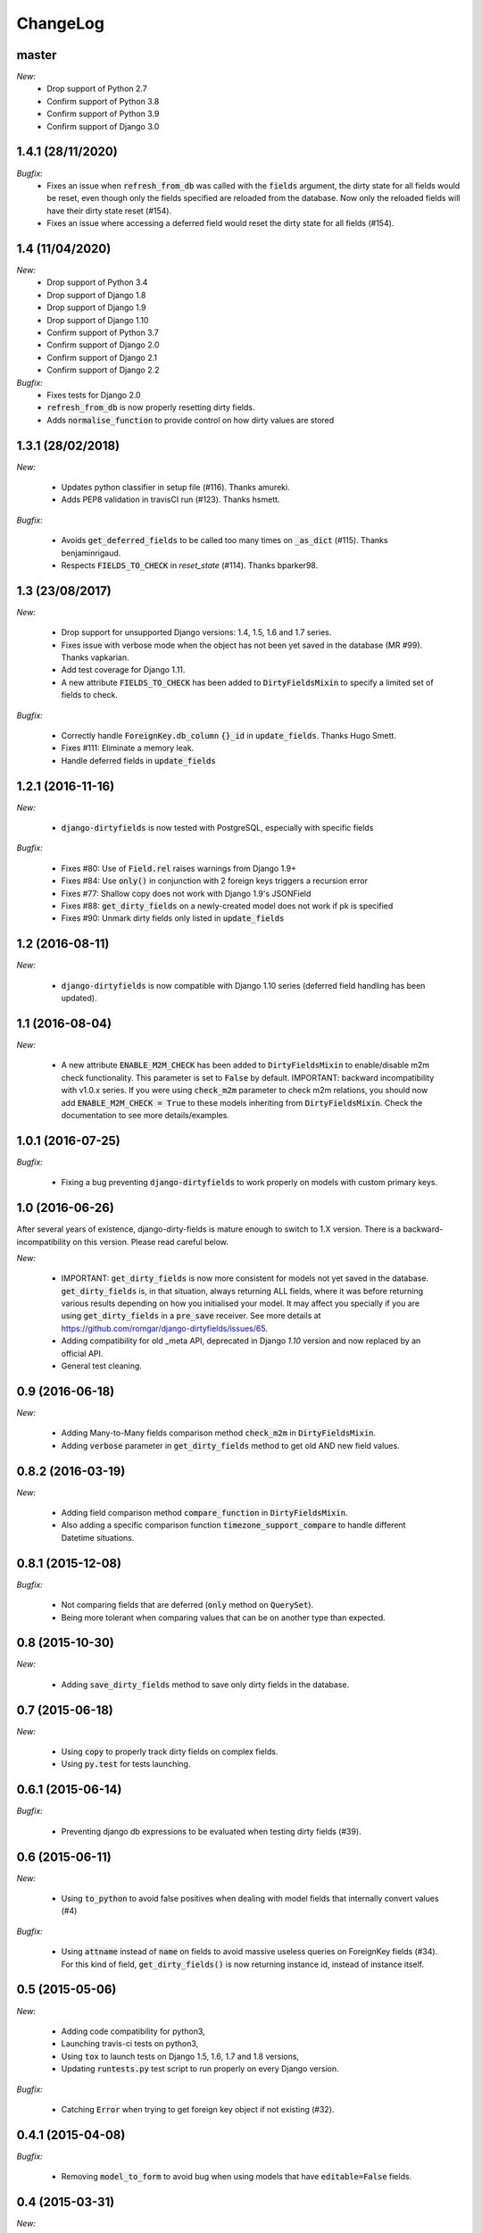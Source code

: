 ChangeLog
=========

.. _master:

master
------

*New:*
    - Drop support of Python 2.7
    - Confirm support of Python 3.8
    - Confirm support of Python 3.9
    - Confirm support of Django 3.0

.. _v1.4.1:

1.4.1 (28/11/2020)
------------------

*Bugfix:*
    - Fixes an issue when :code:`refresh_from_db` was called with the :code:`fields` argument, the dirty state for all
      fields would be reset, even though only the fields specified are reloaded from the database. Now only the reloaded
      fields will have their dirty state reset (#154).
    - Fixes an issue where accessing a deferred field would reset the dirty state for all fields (#154).

.. _v1.4:

1.4 (11/04/2020)
----------------

*New:*
    - Drop support of Python 3.4
    - Drop support of Django 1.8
    - Drop support of Django 1.9
    - Drop support of Django 1.10
    - Confirm support of Python 3.7
    - Confirm support of Django 2.0
    - Confirm support of Django 2.1
    - Confirm support of Django 2.2

*Bugfix:*
    - Fixes tests for Django 2.0
    - :code:`refresh_from_db` is now properly resetting dirty fields.
    - Adds :code:`normalise_function` to provide control on how dirty values are stored

.. _v1.3.1:

1.3.1 (28/02/2018)
------------------

*New:*

    - Updates python classifier in setup file (#116). Thanks amureki.
    - Adds PEP8 validation in travisCI run (#123). Thanks hsmett.

*Bugfix:*

    - Avoids :code:`get_deferred_fields` to be called too many times on :code:`_as_dict` (#115). Thanks benjaminrigaud.
    - Respects :code:`FIELDS_TO_CHECK` in `reset_state` (#114). Thanks bparker98.

.. _v1.3:

1.3 (23/08/2017)
----------------

*New:*

    - Drop support for unsupported Django versions: 1.4, 1.5, 1.6 and 1.7 series.
    - Fixes issue with verbose mode when the object has not been yet saved in the database (MR #99). Thanks vapkarian.
    - Add test coverage for Django 1.11.
    - A new attribute :code:`FIELDS_TO_CHECK` has been added to :code:`DirtyFieldsMixin` to specify a limited set of fields to check.

*Bugfix:*

    - Correctly handle :code:`ForeignKey.db_column` :code:`{}_id` in :code:`update_fields`. Thanks Hugo Smett.
    - Fixes #111: Eliminate a memory leak.
    - Handle deferred fields in :code:`update_fields`


.. _v1.2.1:

1.2.1 (2016-11-16)
------------------

*New:*

    - :code:`django-dirtyfields` is now tested with PostgreSQL, especially with specific fields

*Bugfix:*

    - Fixes #80: Use of :code:`Field.rel` raises warnings from Django 1.9+
    - Fixes #84: Use :code:`only()` in conjunction with 2 foreign keys triggers a recursion error
    - Fixes #77: Shallow copy does not work with Django 1.9's JSONField
    - Fixes #88: :code:`get_dirty_fields` on a newly-created model does not work if pk is specified
    - Fixes #90: Unmark dirty fields only listed in :code:`update_fields`


.. _v1.2:

1.2 (2016-08-11)
----------------

*New:*

    - :code:`django-dirtyfields` is now compatible with Django 1.10 series (deferred field handling has been updated).


.. _v1.1:

1.1 (2016-08-04)
----------------

*New:*

    - A new attribute :code:`ENABLE_M2M_CHECK` has been added to :code:`DirtyFieldsMixin` to enable/disable m2m check
      functionality. This parameter is set to :code:`False` by default.
      IMPORTANT: backward incompatibility with v1.0.x series. If you were using :code:`check_m2m` parameter to
      check m2m relations, you should now add :code:`ENABLE_M2M_CHECK = True` to these models inheriting from
      :code:`DirtyFieldsMixin`. Check the documentation to see more details/examples.


.. _v1.0.1:

1.0.1 (2016-07-25)
------------------

*Bugfix:*

    - Fixing a bug preventing :code:`django-dirtyfields` to work properly on models with custom primary keys.


.. _v1.0:

1.0 (2016-06-26)
----------------

After several years of existence, django-dirty-fields is mature enough to switch to 1.X version.
There is a backward-incompatibility on this version. Please read careful below.

*New:*

    - IMPORTANT: :code:`get_dirty_fields` is now more consistent for models not yet saved in the database.
      :code:`get_dirty_fields` is, in that situation, always returning ALL fields, where it was before returning
      various results depending on how you initialised your model.
      It may affect you specially if you are using :code:`get_dirty_fields` in a :code:`pre_save` receiver.
      See more details at https://github.com/romgar/django-dirtyfields/issues/65.
    - Adding compatibility for old _meta API, deprecated in Django `1.10` version and now replaced by an official API.
    - General test cleaning.


.. _v0.9:

0.9 (2016-06-18)
----------------

*New:*

    - Adding Many-to-Many fields comparison method :code:`check_m2m` in :code:`DirtyFieldsMixin`.
    - Adding :code:`verbose` parameter in :code:`get_dirty_fields` method to get old AND new field values.


.. _v0.8.2:

0.8.2 (2016-03-19)
------------------

*New:*

    - Adding field comparison method :code:`compare_function` in :code:`DirtyFieldsMixin`.
    - Also adding a specific comparison function :code:`timezone_support_compare` to handle different Datetime situations.


.. _v0.8.1:

0.8.1 (2015-12-08)
------------------

*Bugfix:*

    - Not comparing fields that are deferred (:code:`only` method on :code:`QuerySet`).
    - Being more tolerant when comparing values that can be on another type than expected.



.. _v0.8:

0.8 (2015-10-30)
----------------

*New:*

    - Adding :code:`save_dirty_fields` method to save only dirty fields in the database.


.. _v0.7:

0.7 (2015-06-18)
----------------

*New:*

    - Using :code:`copy` to properly track dirty fields on complex fields.
    - Using :code:`py.test` for tests launching.


.. _v0.6.1:

0.6.1 (2015-06-14)
------------------

*Bugfix:*

    - Preventing django db expressions to be evaluated when testing dirty fields (#39).


.. _v0.6:

0.6 (2015-06-11)
----------------

*New:*

    - Using :code:`to_python` to avoid false positives when dealing with model fields that internally convert values (#4)

*Bugfix:*

    - Using :code:`attname` instead of :code:`name` on fields to avoid massive useless queries on ForeignKey fields (#34). For this kind of field, :code:`get_dirty_fields()` is now returning instance id, instead of instance itself.


.. _v0.5:

0.5 (2015-05-06)
----------------

*New:*

    - Adding code compatibility for python3,
    - Launching travis-ci tests on python3,
    - Using :code:`tox` to launch tests on Django 1.5, 1.6, 1.7 and 1.8 versions,
    - Updating :code:`runtests.py` test script to run properly on every Django version.

*Bugfix:*

    - Catching :code:`Error` when trying to get foreign key object if not existing (#32).


.. _v0.4.1:

0.4.1 (2015-04-08)
------------------

*Bugfix:*

    - Removing :code:`model_to_form` to avoid bug when using models that have :code:`editable=False` fields.


.. _v0.4:

0.4 (2015-03-31)
----------------

*New:*

    - Adding :code:`check_relationship` parameter on :code:`is_dirty` and :code:`get_dirty_field` methods to also check foreign key values.

